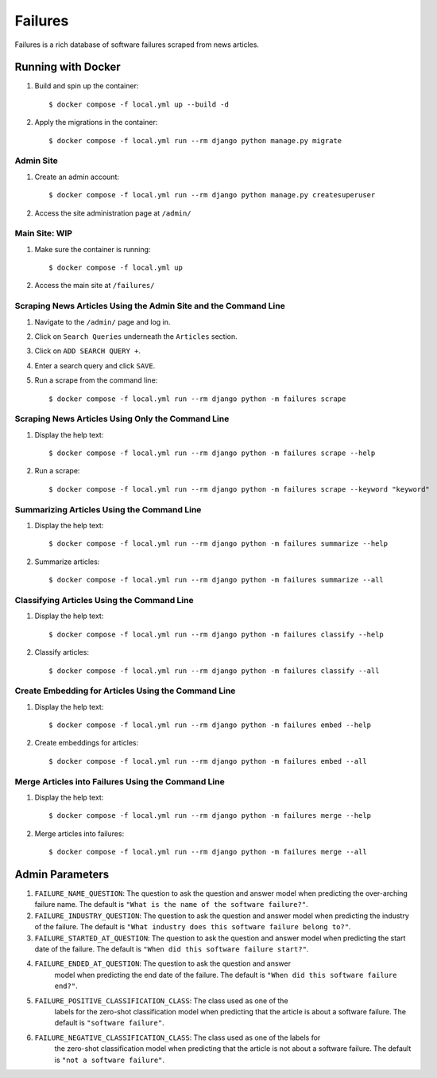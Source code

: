 Failures
========

Failures is a rich database of software failures scraped from news articles.

Running with Docker
-------------------

#. Build and spin up the container::

    $ docker compose -f local.yml up --build -d

#. Apply the migrations in the container::

    $ docker compose -f local.yml run --rm django python manage.py migrate


Admin Site
^^^^^^^^^^

#. Create an admin account::

    $ docker compose -f local.yml run --rm django python manage.py createsuperuser

#. Access the site administration page at ``/admin/``

Main Site: WIP
^^^^^^^^^^^^^^

#. Make sure the container is running::

    $ docker compose -f local.yml up

#. Access the main site at ``/failures/``

Scraping News Articles Using the Admin Site and the Command Line
^^^^^^^^^^^^^^^^^^^^^^^^^^^^^^^^^^^^^^^^^^^^^^^^^^^^^^^^^^^^^^^^

#. Navigate to the ``/admin/`` page and log in.

#. Click on ``Search Queries`` underneath the ``Articles`` section.

#. Click on ``ADD SEARCH QUERY +``.

#. Enter a search query and click ``SAVE``.

#. Run a scrape from the command line::

    $ docker compose -f local.yml run --rm django python -m failures scrape


Scraping News Articles Using Only the Command Line
^^^^^^^^^^^^^^^^^^^^^^^^^^^^^^^^^^^^^^^^^^^^^^^^^^

#. Display the help text::

    $ docker compose -f local.yml run --rm django python -m failures scrape --help

#. Run a scrape::

    $ docker compose -f local.yml run --rm django python -m failures scrape --keyword "keyword"


Summarizing Articles Using the Command Line
^^^^^^^^^^^^^^^^^^^^^^^^^^^^^^^^^^^^^^^^^^^

#. Display the help text::

    $ docker compose -f local.yml run --rm django python -m failures summarize --help

#. Summarize articles::

    $ docker compose -f local.yml run --rm django python -m failures summarize --all



Classifying Articles Using the Command Line
^^^^^^^^^^^^^^^^^^^^^^^^^^^^^^^^^^^^^^^^^^^

#. Display the help text::

    $ docker compose -f local.yml run --rm django python -m failures classify --help

#. Classify articles::

    $ docker compose -f local.yml run --rm django python -m failures classify --all


Create Embedding for Articles Using the Command Line
^^^^^^^^^^^^^^^^^^^^^^^^^^^^^^^^^^^^^^^^^^^^^^^^^^^^

#. Display the help text::

    $ docker compose -f local.yml run --rm django python -m failures embed --help

#. Create embeddings for articles::

    $ docker compose -f local.yml run --rm django python -m failures embed --all


Merge Articles into Failures Using the Command Line
^^^^^^^^^^^^^^^^^^^^^^^^^^^^^^^^^^^^^^^^^^^^^^^^^^^

#. Display the help text::

    $ docker compose -f local.yml run --rm django python -m failures merge --help

#. Merge articles into failures::

    $ docker compose -f local.yml run --rm django python -m failures merge --all


Admin Parameters
----------------

#. ``FAILURE_NAME_QUESTION``: The question to ask the question and answer model
   when predicting the over-arching failure name. The default is
   ``"What is the name of the software failure?"``.

#. ``FAILURE_INDUSTRY_QUESTION``: The question to ask the question and answer
   model when predicting the industry of the failure. The default is
   ``"What industry does this software failure belong to?"``.

#. ``FAILURE_STARTED_AT_QUESTION``: The question to ask the question and answer
   model when predicting the start date of the failure. The default is
   ``"When did this software failure start?"``.

#. ``FAILURE_ENDED_AT_QUESTION``: The question to ask the question and answer
    model when predicting the end date of the failure. The default is
    ``"When did this software failure end?"``.

#. ``FAILURE_POSITIVE_CLASSIFICATION_CLASS``: The class used as one of the
    labels for the zero-shot classification model when predicting that the article is about a
    software failure. The default is ``"software failure"``.

#. ``FAILURE_NEGATIVE_CLASSIFICATION_CLASS``: The class used as one of the labels for
    the zero-shot classification model when predicting that the article is not about a
    software failure. The default is ``"not a software failure"``.
